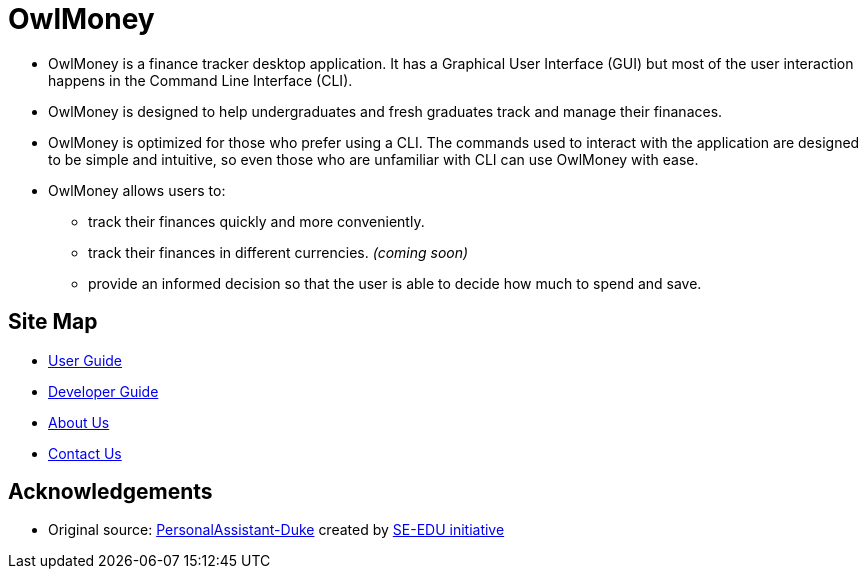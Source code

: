 = OwlMoney

* OwlMoney is a finance tracker desktop application. It has a Graphical User Interface (GUI) but most of the user
interaction happens in the Command Line Interface (CLI).

* OwlMoney is designed to help undergraduates and fresh graduates track and manage their finanaces.

* OwlMoney is optimized for those who prefer using a CLI. The commands used to interact with the application
are designed to be simple and intuitive, so even those who are unfamiliar with CLI can use OwlMoney with ease.

* OwlMoney allows users to:
** track their finances quickly and more conveniently.
** track their finances in different currencies. _(coming soon)_
** provide an informed decision so that the user is able to decide how much to spend and save.

== Site Map

* <<UserGuide#, User Guide>>
* <<DeveloperGuide#, Developer Guide>>
* <<AboutUs#, About Us>>
* <<ContactUs#, Contact Us>>

== Acknowledgements
* Original source: https://github.com/nusCS2113-AY1920S1/PersonalAssistant-Duke[PersonalAssistant-Duke] created by https://github.com/se-edu/[SE-EDU initiative]